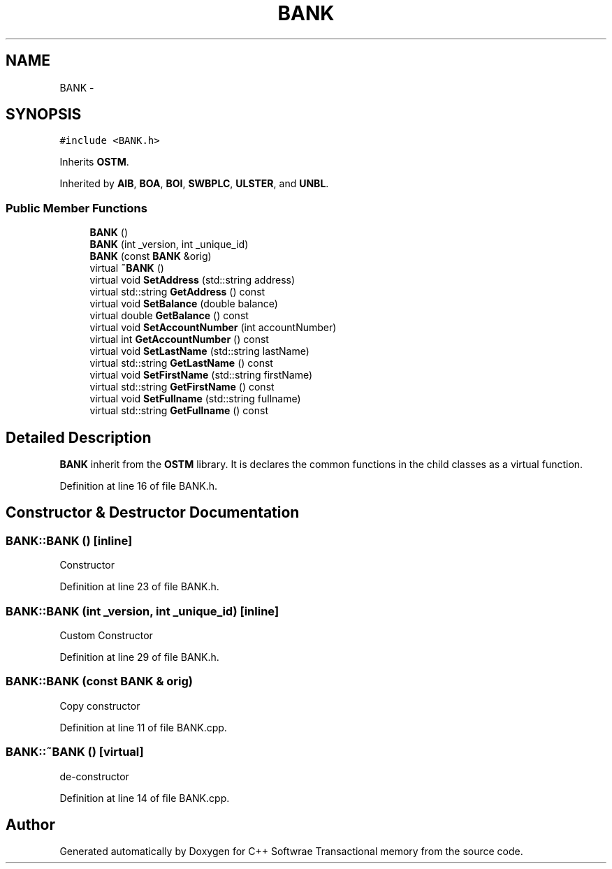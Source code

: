 .TH "BANK" 3 "Wed Mar 7 2018" "C++ Softwrae Transactional memory" \" -*- nroff -*-
.ad l
.nh
.SH NAME
BANK \- 
.SH SYNOPSIS
.br
.PP
.PP
\fC#include <BANK\&.h>\fP
.PP
Inherits \fBOSTM\fP\&.
.PP
Inherited by \fBAIB\fP, \fBBOA\fP, \fBBOI\fP, \fBSWBPLC\fP, \fBULSTER\fP, and \fBUNBL\fP\&.
.SS "Public Member Functions"

.in +1c
.ti -1c
.RI "\fBBANK\fP ()"
.br
.ti -1c
.RI "\fBBANK\fP (int _version, int _unique_id)"
.br
.ti -1c
.RI "\fBBANK\fP (const \fBBANK\fP &orig)"
.br
.ti -1c
.RI "virtual \fB~BANK\fP ()"
.br
.ti -1c
.RI "virtual void \fBSetAddress\fP (std::string address)"
.br
.ti -1c
.RI "virtual std::string \fBGetAddress\fP () const "
.br
.ti -1c
.RI "virtual void \fBSetBalance\fP (double balance)"
.br
.ti -1c
.RI "virtual double \fBGetBalance\fP () const "
.br
.ti -1c
.RI "virtual void \fBSetAccountNumber\fP (int accountNumber)"
.br
.ti -1c
.RI "virtual int \fBGetAccountNumber\fP () const "
.br
.ti -1c
.RI "virtual void \fBSetLastName\fP (std::string lastName)"
.br
.ti -1c
.RI "virtual std::string \fBGetLastName\fP () const "
.br
.ti -1c
.RI "virtual void \fBSetFirstName\fP (std::string firstName)"
.br
.ti -1c
.RI "virtual std::string \fBGetFirstName\fP () const "
.br
.ti -1c
.RI "virtual void \fBSetFullname\fP (std::string fullname)"
.br
.ti -1c
.RI "virtual std::string \fBGetFullname\fP () const "
.br
.in -1c
.SH "Detailed Description"
.PP 
\fBBANK\fP inherit from the \fBOSTM\fP library\&. It is declares the common functions in the child classes as a virtual function\&. 
.PP
Definition at line 16 of file BANK\&.h\&.
.SH "Constructor & Destructor Documentation"
.PP 
.SS "BANK::BANK ()\fC [inline]\fP"
Constructor 
.PP
Definition at line 23 of file BANK\&.h\&.
.SS "BANK::BANK (int _version, int _unique_id)\fC [inline]\fP"
Custom Constructor 
.PP
Definition at line 29 of file BANK\&.h\&.
.SS "BANK::BANK (const \fBBANK\fP & orig)"
Copy constructor 
.PP
Definition at line 11 of file BANK\&.cpp\&.
.SS "BANK::~BANK ()\fC [virtual]\fP"
de-constructor 
.PP
Definition at line 14 of file BANK\&.cpp\&.

.SH "Author"
.PP 
Generated automatically by Doxygen for C++ Softwrae Transactional memory from the source code\&.
